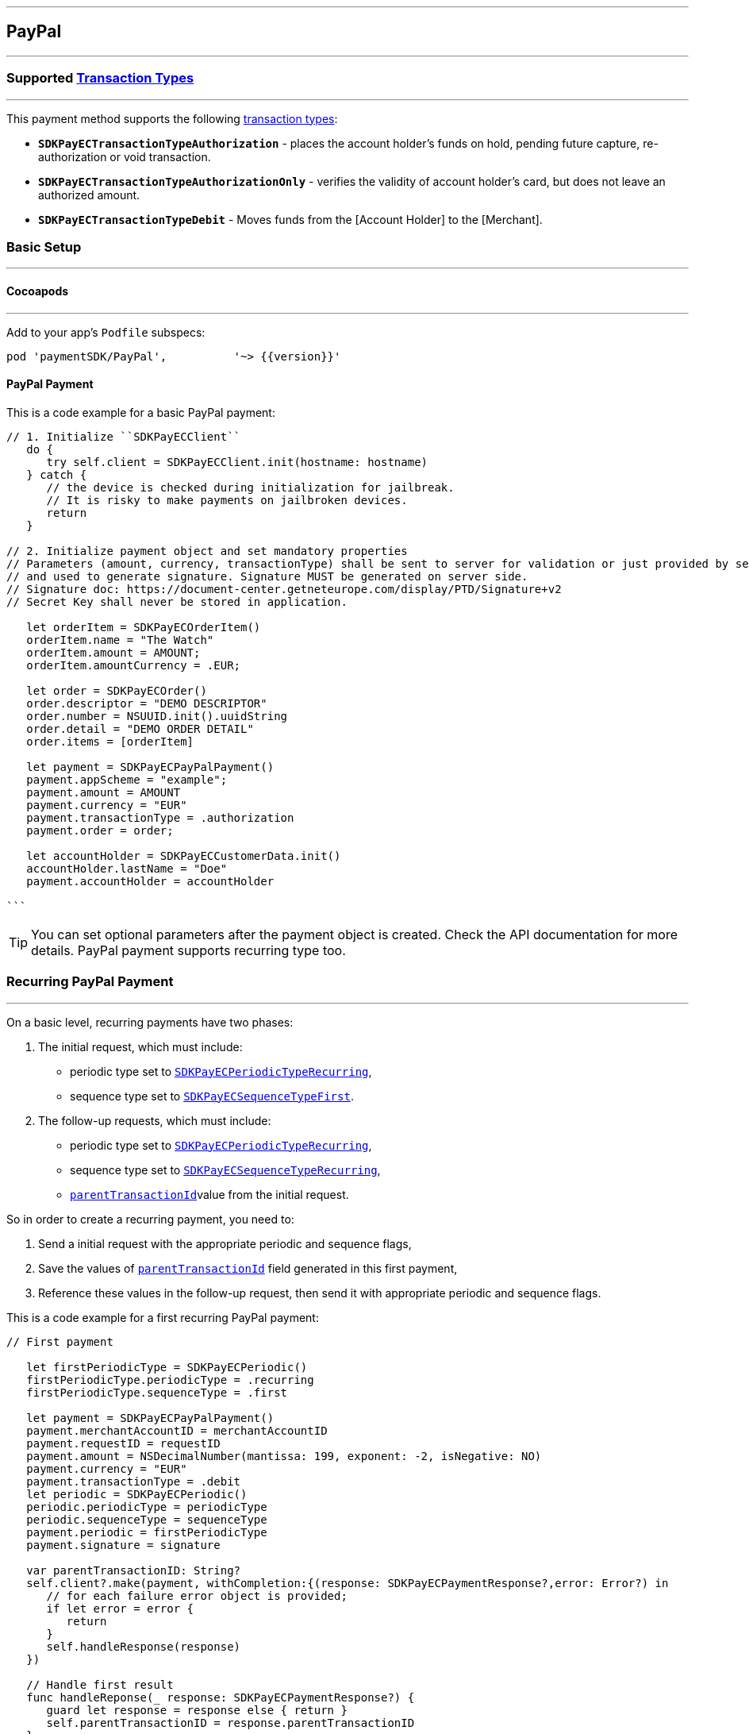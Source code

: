 [#MobilePaymentSDK_iOS_PayPal]
---
== *PayPal*
---

=== Supported https://docs.getneteurope.com/AppendixB.html[Transaction Types]
---

This payment method supports the following
https://docs.getneteurope.com/AppendixB.html[transaction
types]:

* *`SDKPayECTransactionTypeAuthorization`* - places the account holder’s
funds on hold, pending future capture, re-authorization or void
transaction.
* *`SDKPayECTransactionTypeAuthorizationOnly`* - verifies the validity
of account holder’s card, but does not leave an authorized amount.
* *`SDKPayECTransactionTypeDebit`* - Moves funds from the [Account Holder] to the [Merchant].

[#MobilePaymentSDK_iOS_PayPal_basic_setup]
=== Basic Setup
---

[#MobilePaymentSDK_iOS_PayPal_basic_setup_cocoapods]
==== Cocoapods
---

Add to your app’s `Podfile` subspecs:
 
[source,ruby]
----
pod 'paymentSDK/PayPal',          '~> {{version}}'
----

[#MobilePaymentSDK_iOS_PayPal_basic_payment]
==== PayPal Payment

This is a code example for a basic PayPal payment:


[source,swift]
----
// 1. Initialize ``SDKPayECClient``
   do {
      try self.client = SDKPayECClient.init(hostname: hostname)
   } catch {
      // the device is checked during initialization for jailbreak.
      // It is risky to make payments on jailbroken devices.
      return
   }

// 2. Initialize payment object and set mandatory properties
// Parameters (amount, currency, transactionType) shall be sent to server for validation or just provided by server
// and used to generate signature. Signature MUST be generated on server side.
// Signature doc: https://document-center.getneteurope.com/display/PTD/Signature+v2
// Secret Key shall never be stored in application.

   let orderItem = SDKPayECOrderItem()
   orderItem.name = "The Watch"
   orderItem.amount = AMOUNT;
   orderItem.amountCurrency = .EUR;

   let order = SDKPayECOrder()
   order.descriptor = "DEMO DESCRIPTOR"
   order.number = NSUUID.init().uuidString
   order.detail = "DEMO ORDER DETAIL"
   order.items = [orderItem]

   let payment = SDKPayECPayPalPayment()
   payment.appScheme = "example";
   payment.amount = AMOUNT
   payment.currency = "EUR"
   payment.transactionType = .authorization
   payment.order = order;

   let accountHolder = SDKPayECCustomerData.init()
   accountHolder.lastName = "Doe"
   payment.accountHolder = accountHolder

```
----

//-

[TIP]
====
You can set optional parameters after the payment object is
created. Check the API documentation for more details. PayPal payment supports recurring type too.
====

//-

[#MobilePaymentSDK_iOS_PayPal_recurring_payment]
=== Recurring PayPal Payment
---

On a basic level, recurring payments have two phases:

[arabic]
. The initial request, which must include:
* periodic type set to
http://wirecard.github.io/paymentSDK-iOS/api/%7B%7Bversion%7D%7D/Constants/SDKPayECPeriodicType.html[`SDKPayECPeriodicTypeRecurring`],
* sequence type set to
http://wirecard.github.io/paymentSDK-iOS/api/%7B%7Bversion%7D%7D/Constants/SDKPayECSequenceType.html[`SDKPayECSequenceTypeFirst`].
. The follow-up requests, which must include:
* periodic type set to
http://wirecard.github.io/paymentSDK-iOS/api/%7B%7Bversion%7D%7D/Constants/SDKPayECPeriodicType.html[`SDKPayECPeriodicTypeRecurring`],
* sequence type set to
http://wirecard.github.io/paymentSDK-iOS/api/%7B%7Bversion%7D%7D/Constants/SDKPayECSequenceType.html[`SDKPayECSequenceTypeRecurring`],
* http://wirecard.github.io/paymentSDK-iOS/api/%7B%7Bversion%7D%7D/Classes/SDKPayECPayment.html#//api/name/parentTransactionID[`parentTransactionId`]value
from the initial request.

So in order to create a recurring payment, you need to:

[arabic]
. Send a initial request with the appropriate periodic and sequence
flags,
. Save the values of
http://wirecard.github.io/paymentSDK-iOS/api/%7B%7Bversion%7D%7D/Classes/SDKPayECPayment.html#//api/name/parentTransactionID[`parentTransactionId`]
field generated in this first payment,
. Reference these values in the follow-up request, then send it with
appropriate periodic and sequence flags.

This is a code example for a first recurring PayPal payment:
[source,swift]
----
// First payment 

   let firstPeriodicType = SDKPayECPeriodic() 
   firstPeriodicType.periodicType = .recurring
   firstPeriodicType.sequenceType = .first

   let payment = SDKPayECPayPalPayment()
   payment.merchantAccountID = merchantAccountID  
   payment.requestID = requestID
   payment.amount = NSDecimalNumber(mantissa: 199, exponent: -2, isNegative: NO)
   payment.currency = "EUR"
   payment.transactionType = .debit
   let periodic = SDKPayECPeriodic()
   periodic.periodicType = periodicType
   periodic.sequenceType = sequenceType
   payment.periodic = firstPeriodicType
   payment.signature = signature
   
   var parentTransactionID: String?
   self.client?.make(payment, withCompletion:{(response: SDKPayECPaymentResponse?,error: Error?) in
      // for each failure error object is provided;
      if let error = error {
         return
      }
      self.handleResponse(response)
   })

   // Handle first result
   func handleReponse(_ response: SDKPayECPaymentResponse?) {
      guard let response = response else { return }
      self.parentTransactionID = response.parentTransactionID
   }

   // Second payment using parentTransactionId

   let firstPeriodicType = SDKPayECPeriodic()
   firstPeriodicType.periodicType = .recurring
   firstPeriodicType.sequenceType = .final
   
   let payment = SDKPayECPayPalPayment()
   payment.merchantAccountID = merchantAccountID  
   payment.requestID = requestID
   payment.parentTransactionID = self.parentTransactionID
   payment.amount = NSDecimalNumber(mantissa: 199, exponent: -2, isNegative: NO)
   payment.currency = "EUR"
   payment.transactionType = .autorization

   let periodic = SDKPayECPeriodic()
   periodic.periodicType = periodicType
   periodic.sequenceType = sequenceType
   payment.periodic = firstPeriodicType
   payment.signature = signature

   self.client?.make(payment, withCompletion:{(response: SDKPayECPaymentResponse?,error: Error?) in
      // for each failure error object is provided;
      if let error = error {
         return
      }
      self.handleResponse(response)
   })
```
----

[#MobilePaymentSDK_iOS_PayPal_Visualisaton]
=== Visualisation
---

[%autowidth, cols="a,a", frame=none, grid=none, role="center"]
|===
| Default | Customized

| image::images/07-01-02-integrating-mpsdk-on-ios/iOS/paypal.png[Card Screen, align=center, width=240, height=420]
| image::images/07-01-02-integrating-mpsdk-on-ios/iOS/paypal-customized.png[Card Screen, align=center, width=240, height=420]
|
|===

[#MobilePaymentSDK_iOS_PayPal_Visualisaton_Card_CustomizingVisuals]
==== Customizing Visuals
---

To change colors within the SDK, set properties of the components, that
conforms to UIAppearance protocol. Changing any of these will affect
every module used in the SDK.

[arabic]
. `SDKPayECCancelButtonImage`
. `SDKPayECCancelButton`
. `SDKPayECNavigationBar`
. `SDKPayECAmountLabel`

//-